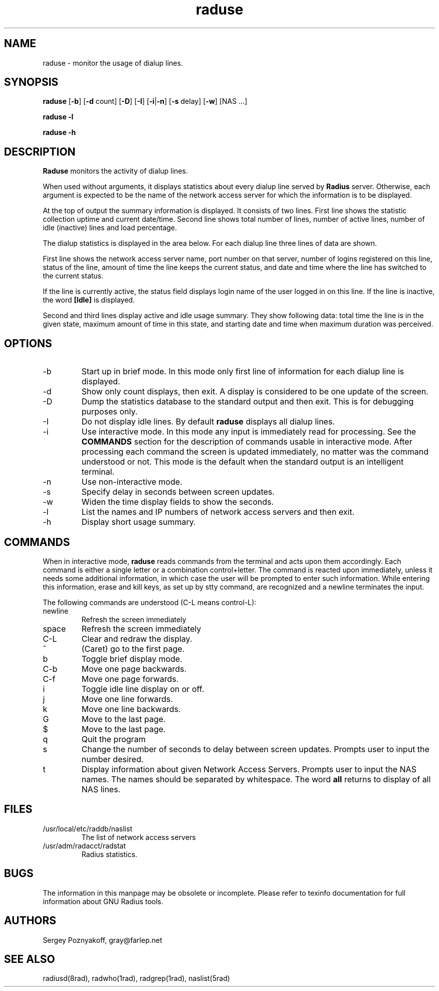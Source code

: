 .\" $Id$
.ds RD /usr/local/etc/raddb
.ds RL /usr/adm
.ds RP /usr/local/etc/raddb
.TH raduse 1 "March 10, 2000" "FSF"
.SH NAME
raduse - monitor the usage of dialup lines.
.SH SYNOPSIS
\fBraduse\fR
[\fB-b\fR]
[\fB-d\fR count]
[\fB-D\fR]
[\fB-I\fR]
[\fB-i\fR|\fB-n\fR]
[\fB-s\fR delay]
[\fB-w\fR]
[NAS ...]
.PP
\fBraduse -l\fR
.PP
\fBraduse -h\fR
.SH DESCRIPTION
\fBRaduse\fR monitors the activity of dialup lines.
.PP
When used without arguments, it displays statistics about every dialup
line served by \fBRadius\fR server. Otherwise, each argument is
expected to be the name of the network access server for which the
information is to be displayed.
.PP
At the top of output the summary information is displayed. It consists
of two lines. First line shows the statistic collection uptime and
current date/time. Second line shows total number of lines, number of
active lines, number of idle (inactive) lines and load percentage.
.PP
The dialup statistics is displayed in the area below. For each dialup
line three lines of data are shown.
.PP
First line shows the network access server name, port number on that
server, number of logins registered on this line, status of the line,
amount of time the line keeps the current status, and date and time
where the line has switched to the current status.
.PP
If the line is currently active, the status field displays login
name of the user logged in on this line. If the line is inactive, the
word \fB[Idle]\fR is displayed.
.PP
Second and third lines display active and idle usage summary. They show
following data: total time the line is in the given state, maximum
amount of time in this state, and starting date and time when maximum
duration was perceived.

.SH OPTIONS
.IP -b
Start up in brief mode. In this mode only first line of information for
each dialup line is displayed.
.IP -d
Show only count displays, then exit. A display is considered to be one
update of the screen.
.IP -D
Dump the statistics database to the standard output and then
exit. This is for debugging purposes only.
.IP -I
Do not display idle lines. By default \fBraduse\fR displays all dialup
lines.
.IP -i
Use interactive mode. In this mode any input is immediately read for
processing. See the \fBCOMMANDS\fR section for the description of
commands usable in interactive mode. After processing each command the
screen is updated immediately, no matter was the command understood or
not. This mode is the default when the standard output is an
intelligent terminal.
.IP -n
Use non-interactive mode.
.IP -s
Specify delay in seconds between screen updates.
.IP -w
Widen the time display fields to show the seconds.
.IP -l
List the names and IP numbers of network access servers and then exit.
.IP -h
Display short usage summary.

.SH COMMANDS
When in interactive mode, \fBraduse\fR reads commands from the
terminal and acts upon them accordingly. Each command is either a
single letter or a combination control+letter. The command is
reacted upon immediately, unless it needs some additional information,
in which case the user will be prompted to enter such
information. While entering this information, erase and kill keys, as
set up by stty command, are recognized and a newline terminates the
input.
.PP
The following commands are understood (C-L means control-L):
.PP
.IP newline
Refresh the screen immediately
.IP space
Refresh the screen immediately
.IP C-L
Clear and redraw the display.
.IP ^
(Caret) go to the first page.
.IP b
Toggle brief display mode.
.IP C-b
Move one page backwards.
.IP C-f
Move one page forwards.
.IP i
Toggle idle line display on or off.
.IP j
Move one line forwards.
.IP k
Move one line backwards.
.IP G
Move to the last page.
.IP $
Move to the last page.
.IP q
Quit the program
.IP s
Change the number of seconds to delay between screen updates. Prompts
user to input the number desired.
.IP t
Display information about given Network Access Servers. Prompts user
to input the NAS names. The names should be separated by
whitespace. The word \fBall\fR returns to display of all NAS lines.

.SH FILES
.IP \*(RD/naslist
The list of network access servers

.IP \*(RL/radacct/radstat
Radius statistics.

.SH BUGS
The information in this manpage may be obsolete or incomplete. Please
refer to texinfo documentation for full information about GNU Radius
tools.

.SH AUTHORS
Sergey Poznyakoff, gray@farlep.net

.SH SEE ALSO
radiusd(8rad), radwho(1rad), radgrep(1rad), naslist(5rad)

